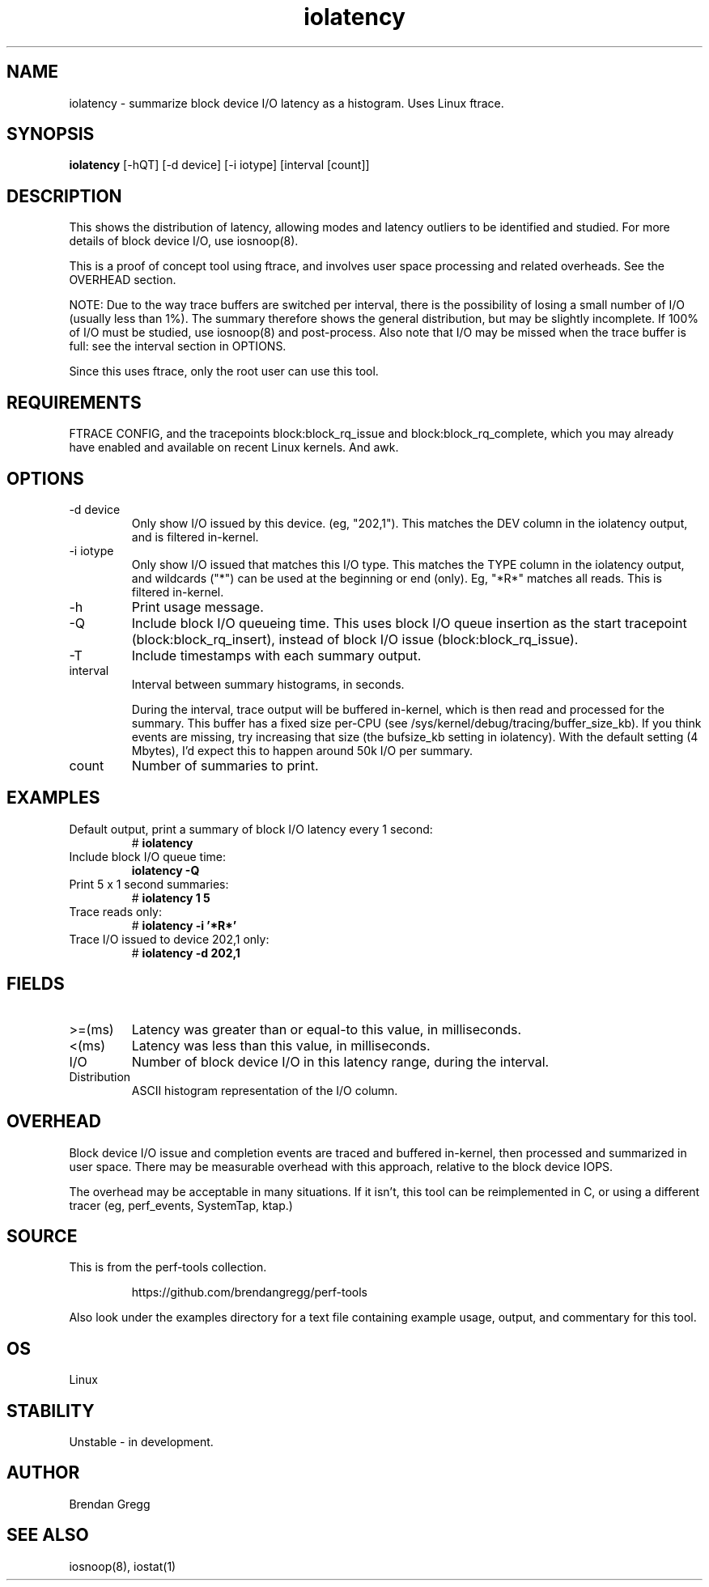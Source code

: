 .TH iolatency 8  "2014-07-12" "USER COMMANDS"
.SH NAME
iolatency \- summarize block device I/O latency as a histogram. Uses Linux ftrace.
.SH SYNOPSIS
.B iolatency
[\-hQT] [\-d device] [\-i iotype] [interval [count]]
.SH DESCRIPTION
This shows the distribution of latency, allowing modes and latency outliers
to be identified and studied. For more details of block device I/O, use
iosnoop(8).

This is a proof of concept tool using ftrace, and involves user space
processing and related overheads. See the OVERHEAD section.

NOTE: Due to the way trace buffers are switched per interval, there is the
possibility of losing a small number of I/O (usually less than 1%). The
summary therefore shows the general distribution, but may be slightly
incomplete. If 100% of I/O must be studied, use iosnoop(8) and post-process.
Also note that I/O may be missed when the trace buffer is full: see the
interval section in OPTIONS.

Since this uses ftrace, only the root user can use this tool.
.SH REQUIREMENTS
FTRACE CONFIG, and the tracepoints block:block_rq_issue and
block:block_rq_complete, which you may already have enabled and available on
recent Linux kernels. And awk.
.SH OPTIONS
.TP
\-d device
Only show I/O issued by this device. (eg, "202,1"). This matches the DEV
column in the iolatency output, and is filtered in-kernel.
.TP
\-i iotype
Only show I/O issued that matches this I/O type. This matches the TYPE column
in the iolatency output, and wildcards ("*") can be used at the beginning or
end (only). Eg, "*R*" matches all reads. This is filtered in-kernel.
.TP
\-h
Print usage message.
.TP
\-Q
Include block I/O queueing time. This uses block I/O queue insertion as the
start tracepoint (block:block_rq_insert), instead of block I/O issue
(block:block_rq_issue).
.TP
\-T
Include timestamps with each summary output.
.TP
interval
Interval between summary histograms, in seconds.

During the interval, trace output will be buffered in-kernel, which is then
read and processed for the summary. This buffer has a fixed size per-CPU (see
/sys/kernel/debug/tracing/buffer_size_kb). If you think events are missing,
try increasing that size (the bufsize_kb setting in iolatency). With the
default setting (4 Mbytes), I'd expect this to happen around 50k I/O per
summary.
.TP
count
Number of summaries to print.
.SH EXAMPLES
.TP
Default output, print a summary of block I/O latency every 1 second:
# 
.B iolatency
.TP
Include block I/O queue time:
.B iolatency \-Q
.TP
Print 5 x 1 second summaries:
#
.B iolatency 1 5
.TP
Trace reads only:
#
.B iolatency \-i '*R*'
.TP
Trace I/O issued to device 202,1 only:
#
.B iolatency \-d 202,1
.SH FIELDS
.TP
>=(ms)
Latency was greater than or equal-to this value, in milliseconds.
.TP
<(ms)
Latency was less than this value, in milliseconds.
.TP
I/O
Number of block device I/O in this latency range, during the interval.
.TP
Distribution
ASCII histogram representation of the I/O column.
.SH OVERHEAD
Block device I/O issue and completion events are traced and buffered
in-kernel, then processed and summarized in user space. There may be
measurable overhead with this approach, relative to the block device IOPS.

The overhead may be acceptable in many situations. If it isn't, this tool
can be reimplemented in C, or using a different tracer (eg, perf_events,
SystemTap, ktap.)
.SH SOURCE
This is from the perf-tools collection.
.IP
https://github.com/brendangregg/perf-tools
.PP
Also look under the examples directory for a text file containing example
usage, output, and commentary for this tool.
.SH OS
Linux
.SH STABILITY
Unstable - in development.
.SH AUTHOR
Brendan Gregg
.SH SEE ALSO
iosnoop(8), iostat(1)
